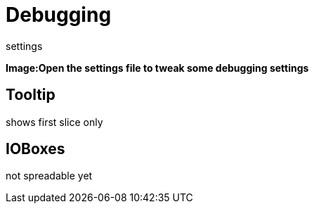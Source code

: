 = Debugging

settings

*Image:Open the settings file to tweak some debugging settings*

== Tooltip
shows first slice only

== IOBoxes
not spreadable yet